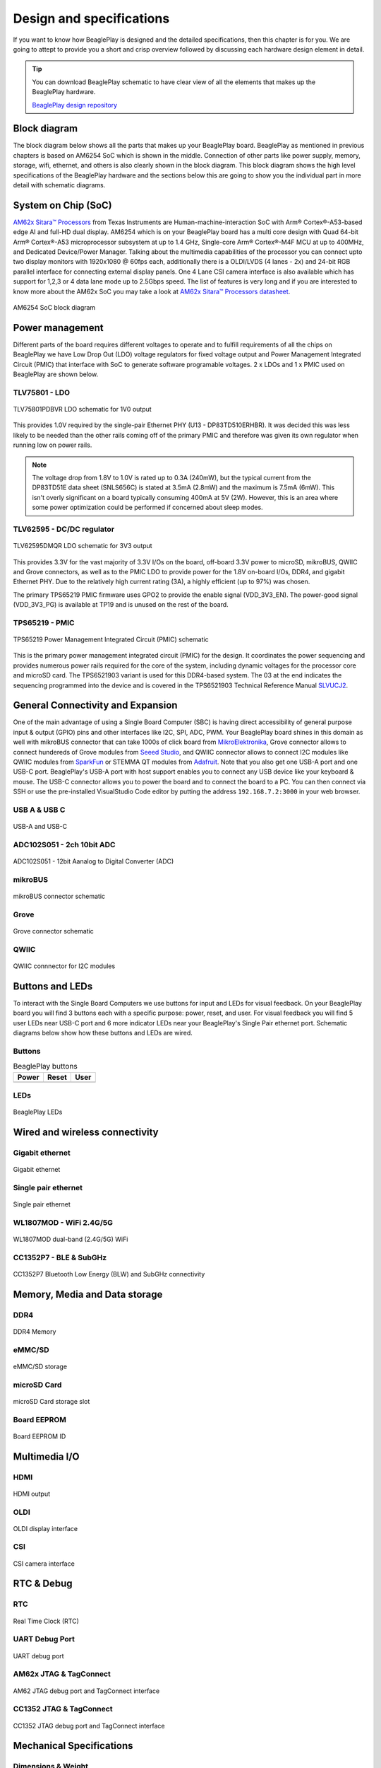 .. _beagleplay-design:

Design and specifications
#########################

If you want to know how BeaglePlay is designed and the detailed specifications, then
this chapter is for you. We are going to attept to provide you a short and crisp overview
followed by discussing each hardware design element in detail.

.. tip:: 
    You can download BeaglePlay schematic to have clear view of 
    all the elements that makes up the BeaglePlay hardware.

    `BeaglePlay design repository <https://git.beagleboard.org/beagleplay/beagleplay>`__


Block diagram
*************

The block diagram below shows all the parts that makes up your BeaglePlay board. 
BeaglePlay as mentioned in previous chapters is based on AM6254 SoC which is shown in the middle. 
Connection of other parts like power supply, memory, storage, wifi, ethernet, and others is also 
clearly shown in the block diagram. This block diagram shows the high level specifications of the 
BeaglePlay hardware and the sections below this are going to show you the individual part in 
more detail with schematic diagrams. 

.. figure:: images/block-diagrams/System-Block-Diagram.svg
    :width: 1247
    :align: center
    :alt: BeaglePlay block diagram

 

System on Chip (SoC)
*********************

`AM62x Sitara™ Processors <https://www.ti.com/product/AM625>`_ from Texas Instruments are 
Human-machine-interaction SoC with Arm® Cortex®-A53-based edge AI and full-HD dual display. 
AM6254 which is on your BeaglePlay board has a multi core design with Quad 64-bit Arm® 
Cortex®-A53 microprocessor subsystem at up to 1.4 GHz, Single-core Arm® Cortex®-M4F 
MCU at up to 400MHz, and Dedicated Device/Power Manager. Talking about the multimedia 
capabilities of the processor you can connect upto two display monitors with 1920x1080 @ 60fps 
each, additionally there is a OLDI/LVDS (4 lanes - 2x) and 24-bit RGB parallel interface for connecting 
external display panels. One 4 Lane CSI camera interface is also available which has support 
for 1,2,3 or 4 data lane mode up to 2.5Gbps speed. The list of features is very long and if you 
are interested to know more about the AM62x SoC you may take a look at
`AM62x Sitara™ Processors datasheet <https://www.ti.com/lit/ds/symlink/am625.pdf>`_.

.. figure:: images/am625.svg
    :width: 1247
    :align: center
    :alt: AM6254 SoC block diagram 

    AM6254 SoC block diagram

Power management
*****************

Different parts of the board requires different voltages to operate and to fulfill requirements of 
all the chips on BeaglePlay we have Low Drop Out (LDO) voltage regulators for fixed voltage output 
and Power Management Integrated Circuit (PMIC) that interface with SoC to generate software programable voltages. 
2 x LDOs and 1 x PMIC used on BeaglePlay are shown below.

.. figure:: images/block-diagrams/Power-Block-Diagram.svg
   :width: 1247
   :align: center
   :alt: BeaglePlay power block diagram

TLV75801 - LDO
===============

.. figure:: images/hardware-design/TLV75801PDBVR.svg
    :width: 1247
    :align: center
    :alt: TLV75801PDBVR LDO schematic for 1V0 output

    TLV75801PDBVR LDO schematic for 1V0 output

This provides 1.0V required by the single-pair Ethernet PHY (U13 - DP83TD510ERHBR). It was decided this was less
likely to be needed than the other rails coming off of the primary PMIC and therefore was given its own regulator
when running low on power rails.

.. note::

  The voltage drop from 1.8V to 1.0V is rated up to 0.3A (240mW), but the typical current from the
  DP83TD51E data sheet (SNLS656C) is stated at 3.5mA (2.8mW) and the maximum is 7.5mA (6mW). This isn't overly
  significant on a board typically consuming 400mA at 5V (2W). However, this is an area where some power
  optimization could be performed if concerned about sleep modes.

TLV62595 - DC/DC regulator
==========================

.. figure:: images/hardware-design/TLV62595DMQR.svg
    :width: 1247
    :align: center
    :alt: TLV62595DMQR DC/DC regulator schematic for 3V3 output

    TLV62595DMQR LDO schematic for 3V3 output

This provides 3.3V for the vast majority of 3.3V I/Os on the board, off-board 3.3V power to microSD, mikroBUS,
QWIIC and Grove connectors, as well as to the PMIC LDO to provide power for the 1.8V on-board I/Os, DDR4, and
gigabit Ethernet PHY. Due to the relatively high current rating (3A), a highly efficient (up to 97%) was chosen.

The primary TPS65219 PMIC firmware uses GPO2 to provide the enable signal (VDD_3V3_EN). The power-good signal
(VDD_3V3_PG) is available at TP19 and is unused on the rest of the board.

TPS65219 - PMIC
================

.. figure:: images/hardware-design/TPS65219.svg
    :width: 1247
    :align: center
    :alt: TPS65219 Power Management Integrated Circuit (PMIC) schematic

    TPS65219 Power Management Integrated Circuit (PMIC) schematic

This is the primary power management integrated circuit (PMIC) for the design. It coordinates the power
sequencing and provides numerous power rails required for the core of the system, including dynamic voltages
for the processor core and microSD card. The TPS6521903 variant is used for this DDR4-based system. The 03
at the end indicates the sequencing programmed into the device and is covered in the TPS6521903 Technical
Reference Manual `SLVUCJ2 <https://www.ti.com/lit/pdf/slvucj2>`_.

.. todo::

   Add specific power-up/down sequence notes here as well a highlight any limitations and known issues.

General Connectivity and Expansion
***********************************

One of the main advantage of using a Single Board Computer (SBC) is having direct accessibility of 
general purpose input & output (GPIO) pins and other interfaces like I2C, SPI, ADC, PWM. Your BeaglePlay 
board shines in this domain as well with mikroBUS connector that can take 1000s of click board from 
`MikroElektronika <https://www.mikroe.com/>`_, Grove connector allows to connect hundereds of Grove modules 
from `Seeed Studio <https://www.seeedstudio.com/grove.html>`_, and QWIIC connector allows to connect I2C modules 
like QWIIC modules from `SparkFun <https://www.sparkfun.com/qwiic>`_ or STEMMA QT modules from 
`Adafruit <https://www.adafruit.com/category/1005>`_. Note that you also get one USB-A port and one USB-C port.
BeaglePlay's USB-A port with host support enables you to connect any USB device like your keyboard & mouse. 
The USB-C connector allows you to power the board and to connect the board to a PC. You can then connect via SSH or 
use the pre-installed VisualStudio Code editor by putting the address ``192.168.7.2:3000`` in your web browser.

USB A & USB C
==============

.. figure:: images/hardware-design/usb.svg
    :width: 1247
    :align: center
    :alt: USB-A and USB-C

    USB-A and USB-C

ADC102S051 - 2ch 10bit ADC
===========================

.. figure:: images/hardware-design/ADC102S051.svg
    :width: 1247
    :align: center
    :alt: ADC102S051 - 12bit Aanalog to Digital Converter (ADC)

    ADC102S051 - 12bit Aanalog to Digital Converter (ADC)

mikroBUS
=========

.. figure:: images/hardware-design/mikroBUS.svg
    :width: 1247
    :align: center
    :alt: mikroBUS connector schematic

    mikroBUS connector schematic

Grove
======

.. figure:: images/hardware-design/grove.svg
    :width: 1247
    :align: center
    :alt: Grove connector schematic

    Grove connector schematic

QWIIC
=====

.. figure:: images/hardware-design/qwiic.svg
    :width: 1247
    :align: center
    :alt: QWIIC connnector for I2C modules

    QWIIC connnector for I2C modules

Buttons and LEDs
********************

To interact with the Single Board Computers we use buttons for input and LEDs for visual feedback. 
On your BeaglePlay board you will find 3 buttons each with a specific purpose: power, reset, and user. 
For visual feedback you will find 5 user LEDs near USB-C port and 6 more indicator LEDs near your BeaglePlay's 
Single Pair ethernet port. Schematic diagrams below show how these buttons and LEDs are wired.

Buttons
========

.. table:: BeaglePlay buttons

    +-------------------------------------------------------------+-------------------------------------------------------------+--------------------------------------------------------+
    | Power                                                       | Reset                                                       | User                                                   |
    +=============================================================+=============================================================+========================================================+
    | .. image:: images/hardware-design/power-button.svg          | .. image:: images/hardware-design/reset-button.svg          | .. image:: images/hardware-design/power-button.svg     |
    |    :width: 742                                              |    :width: 742                                              |    :width: 742                                         |
    |    :align: center                                           |    :align: center                                           |    :align: center                                      |
    +-------------------------------------------------------------+-------------------------------------------------------------+--------------------------------------------------------+

LEDs
=====

.. figure:: images/hardware-design/leds.svg
    :width: 1247
    :align: center
    :alt: BeaglePlay LEDs

    BeaglePlay LEDs

Wired and wireless connectivity
********************************

Gigabit ethernet
=================

.. figure:: images/hardware-design/WL1807MODGIMOC.svg
    :width: 1247
    :align: center
    :alt: Gigabit ethernet

    Gigabit ethernet

Single pair ethernet
=====================

.. figure:: images/hardware-design/single-pair-ethernet.svg
    :width: 1247
    :align: center
    :alt: Single pair ethernet

    Single pair ethernet

WL1807MOD - WiFi 2.4G/5G
=========================

.. figure:: images/hardware-design/WL1807MODGIMOC.svg
    :width: 1247
    :align: center
    :alt: WL1807MOD dual-band (2.4G/5G) WiFi

    WL1807MOD dual-band (2.4G/5G) WiFi

CC1352P7 - BLE & SubGHz
========================

.. figure:: images/hardware-design/cc1352.svg
    :width: 1247
    :align: center
    :alt: CC1352P7 Bluetooth Low Energy (BLW) and SubGHz connectivity

    CC1352P7 Bluetooth Low Energy (BLW) and SubGHz connectivity


Memory, Media and Data storage
********************************

DDR4
====

.. figure:: images/hardware-design/ddr4.svg
    :width: 1247
    :align: center
    :alt: DDR4 Memory

    DDR4 Memory

eMMC/SD
=======

.. figure:: images/hardware-design/emmc.svg
    :width: 1247
    :align: center
    :alt: eMMC/SD storage

    eMMC/SD storage

microSD Card
=============

.. figure:: images/hardware-design/micro-sd-card.svg
    :width: 1247
    :align: center
    :alt: microSD Card storage slot

    microSD Card storage slot

Board EEPROM
=============

.. figure:: images/hardware-design/board-id.svg
    :width: 1247
    :align: center
    :alt: Board EEPROM ID

    Board EEPROM ID

Multimedia I/O
***************

HDMI
=====

.. figure:: images/hardware-design/hdmi.svg
    :width: 1247
    :align: center
    :alt: HDMI output

    HDMI output

OLDI
=====

.. figure:: images/hardware-design/oldi.svg
    :width: 1247
    :align: center
    :alt: OLDI display interface

    OLDI display interface


CSI
====

.. figure:: images/hardware-design/csi.svg
    :width: 1247
    :align: center
    :alt: CSI camera interface

    CSI camera interface

RTC & Debug
************

RTC
====

.. figure:: images/hardware-design/rtc.svg
    :width: 1247
    :align: center
    :alt: Real Time Clock (RTC)

    Real Time Clock (RTC)

UART Debug Port
================

.. figure:: images/hardware-design/debug.svg
    :width: 1247
    :align: center
    :alt: UART debug port

    UART debug port

AM62x JTAG & TagConnect
=======================

.. figure:: images/hardware-design/am62-jtag.svg
    :width: 1247
    :align: center
    :alt: AM62 JTAG debug port and TagConnect interface

    AM62 JTAG debug port and TagConnect interface

CC1352 JTAG & TagConnect
========================

.. figure:: images/hardware-design/cc1352-jtag.svg
    :width: 1247
    :align: center
    :alt: CC1352 JTAG debug port and TagConnect interface

    CC1352 JTAG debug port and TagConnect interface

.. _beagleplay-mechanical-specifications:

Mechanical Specifications 
**************************

Dimensions & Weight
===================

.. table:: Dimensions & weight

    +--------------------+----------------------------------------------------+
    | Parameter          | Value                                              |
    +====================+====================================================+
    | Size               | 82.5x80x20mm                                       |
    +--------------------+----------------------------------------------------+
    | Max heigh          | 20mm                                               |
    +--------------------+----------------------------------------------------+
    | PCB Size           | 80x80mm                                            |
    +--------------------+----------------------------------------------------+
    | PCB Layers         | 8 layers                                           |
    +--------------------+----------------------------------------------------+
    | PCB Thickness      | 1.6mm                                              |
    +--------------------+----------------------------------------------------+
    | RoHS compliant     | Yes                                                |
    +--------------------+----------------------------------------------------+
    | Weight             | 55.3g                                              |
    +--------------------+----------------------------------------------------+

.. figure:: images/dimensions.webp
    :width: 700
    :align: center
    :alt: BeaglePlay board dimensions

    BeaglePlay board dimensions

.. figure:: images/side-dimensions.webp
    :width: 700
    :align: center
    :alt: BeaglePlay board side dimensions

    BeaglePlay board side dimensions

